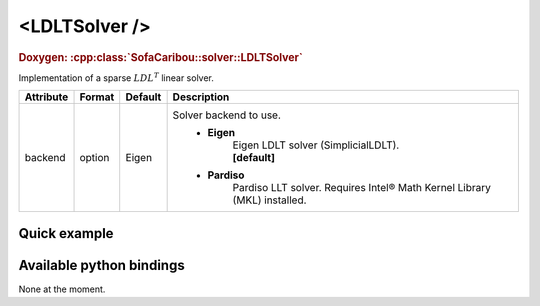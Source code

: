.. _sparse_ldlt_doc:
.. role:: important
.. role:: warning

<LDLTSolver />
====================

.. rst-class:: doxy-label
.. rubric:: Doxygen:
    :cpp:class:`SofaCaribou::solver::LDLTSolver`

Implementation of a sparse :math:`LDL^T` linear solver.


.. list-table::
    :widths: 1 1 1 100
    :header-rows: 1
    :stub-columns: 0

    * - Attribute
      - Format
      - Default
      - Description
    * - backend
      - option
      - Eigen
      - Solver backend to use.
            * **Eigen**
                | Eigen LDLT solver (SimplicialLDLT).
                | **[default]**

            * **Pardiso**
                Pardiso LLT solver. :warning:`Requires Intel® Math Kernel Library (MKL) installed.`

Quick example
*************
.. content-tabs::

    .. tab-container:: tab1
        :title: XML

        .. code-block:: xml

            <Node>
                <StaticODESolver newton_iterations="10" correction_tolerance_threshold="1e-8" residual_tolerance_threshold="1e-8" printLog="1" />
                <LDLTSolver backend="Pardiso" />
            </Node>

    .. tab-container:: tab2
        :title: Python

        .. code-block:: python

            node.addObject('StaticODESolver', newton_iterations=10, correction_tolerance_threshold=1e-8, residual_tolerance_threshold=1e-8, printLog=True)
            node.addObject('LDLTSolver', backend="Pardiso")


Available python bindings
*************************

None at the moment.

